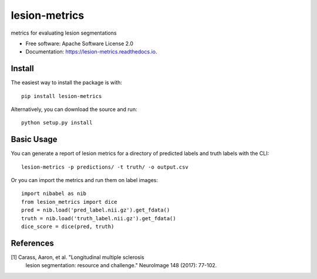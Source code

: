 ==============
lesion-metrics
==============


.. image:: https://img.shields.io/pypi/v/lesion_metrics.svg
        :target: https://pypi.python.org/pypi/lesion-metrics

.. image:: https://img.shields.io/travis/jcreinhold/lesion_metrics.svg
        :target: https://travis-ci.com/jcreinhold/lesion-metrics

.. image:: https://readthedocs.org/projects/lesion-metrics/badge/?version=latest
        :target: https://lesion-metrics.readthedocs.io/en/latest/?version=latest
        :alt: Documentation Status




metrics for evaluating lesion segmentations


* Free software: Apache Software License 2.0
* Documentation: https://lesion-metrics.readthedocs.io.

Install
-------

The easiest way to install the package is with::

    pip install lesion-metrics

Alternatively, you can download the source and run::

    python setup.py install

Basic Usage
-----------

You can generate a report of lesion metrics for a directory of predicted labels and truth labels
with the CLI::

    lesion-metrics -p predictions/ -t truth/ -o output.csv

Or you can import the metrics and run them on label images::

    import nibabel as nib
    from lesion_metrics import dice
    pred = nib.load('pred_label.nii.gz').get_fdata()
    truth = nib.load('truth_label.nii.gz').get_fdata()
    dice_score = dice(pred, truth)

References
----------

[1] Carass, Aaron, et al. "Longitudinal multiple sclerosis
    lesion segmentation: resource and challenge." NeuroImage
    148 (2017): 77-102.

